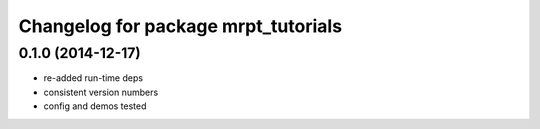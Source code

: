 ^^^^^^^^^^^^^^^^^^^^^^^^^^^^^^^^^^^^
Changelog for package mrpt_tutorials
^^^^^^^^^^^^^^^^^^^^^^^^^^^^^^^^^^^^

0.1.0 (2014-12-17)
------------------
* re-added run-time deps
* consistent version numbers
* config and demos tested

